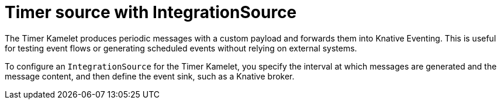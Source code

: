 // Module included in the following assemblies:
//
// * /serverless/eventing/event-sources/serverless-integrationsource.adoc

:_mod-docs-content-type: CONCEPT
[id="serverless-integrationsource-aws-timer-source_{context}"]
= Timer source with IntegrationSource

The Timer Kamelet produces periodic messages with a custom payload and forwards them into Knative Eventing. This is useful for testing event flows or generating scheduled events without relying on external systems.

To configure an `IntegrationSource` for the Timer Kamelet, you specify the interval at which messages are generated and the message content, and then define the event sink, such as a Knative broker.